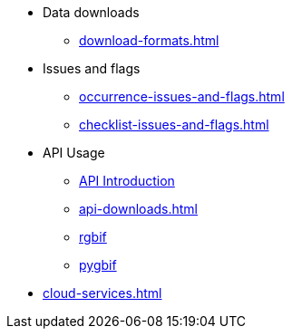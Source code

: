 * Data downloads
** xref:download-formats.adoc[]
* Issues and flags
** xref:occurrence-issues-and-flags.adoc[]
** xref:checklist-issues-and-flags.adoc[]
* API Usage
** xref:api-introduction.adoc[API Introduction]
** xref:api-downloads.adoc[]
** xref:rgbif.adoc[rgbif]
** xref:pygbif.adoc[pygbif]
* xref:cloud-services.adoc[]
